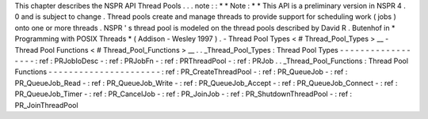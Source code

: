 This
chapter
describes
the
NSPR
API
Thread
Pools
.
.
.
note
:
:
*
*
Note
:
*
*
This
API
is
a
preliminary
version
in
NSPR
4
.
0
and
is
subject
to
change
.
Thread
pools
create
and
manage
threads
to
provide
support
for
scheduling
work
(
jobs
)
onto
one
or
more
threads
.
NSPR
'
s
thread
pool
is
modeled
on
the
thread
pools
described
by
David
R
.
Butenhof
in
\
*
Programming
with
POSIX
Threads
*
(
Addison
-
Wesley
1997
)
.
-
Thread
Pool
Types
<
#
Thread_Pool_Types
>
__
-
Thread
Pool
Functions
<
#
Thread_Pool_Functions
>
__
.
.
_Thread_Pool_Types
:
Thread
Pool
Types
-
-
-
-
-
-
-
-
-
-
-
-
-
-
-
-
-
-
:
ref
:
PRJobIoDesc
-
:
ref
:
PRJobFn
-
:
ref
:
PRThreadPool
-
:
ref
:
PRJob
.
.
_Thread_Pool_Functions
:
Thread
Pool
Functions
-
-
-
-
-
-
-
-
-
-
-
-
-
-
-
-
-
-
-
-
-
-
:
ref
:
PR_CreateThreadPool
-
:
ref
:
PR_QueueJob
-
:
ref
:
PR_QueueJob_Read
-
:
ref
:
PR_QueueJob_Write
-
:
ref
:
PR_QueueJob_Accept
-
:
ref
:
PR_QueueJob_Connect
-
:
ref
:
PR_QueueJob_Timer
-
:
ref
:
PR_CancelJob
-
:
ref
:
PR_JoinJob
-
:
ref
:
PR_ShutdownThreadPool
-
:
ref
:
PR_JoinThreadPool
